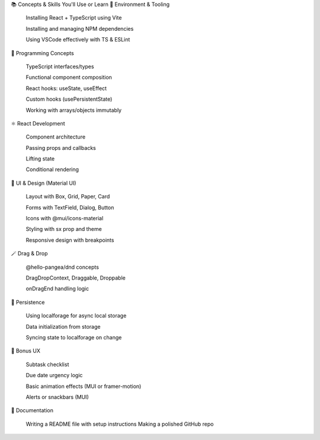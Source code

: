 📚 Concepts & Skills You'll Use or Learn
🔧 Environment & Tooling

    Installing React + TypeScript using Vite

    Installing and managing NPM dependencies

    Using VSCode effectively with TS & ESLint

🧠 Programming Concepts

    TypeScript interfaces/types

    Functional component composition

    React hooks: useState, useEffect

    Custom hooks (usePersistentState)

    Working with arrays/objects immutably

⚛️ React Development

    Component architecture

    Passing props and callbacks

    Lifting state

    Conditional rendering

🎨 UI & Design (Material UI)

    Layout with Box, Grid, Paper, Card

    Forms with TextField, Dialog, Button

    Icons with @mui/icons-material

    Styling with sx prop and theme

    Responsive design with breakpoints

🪄 Drag & Drop

    @hello-pangea/dnd concepts

    DragDropContext, Draggable, Droppable

    onDragEnd handling logic

💾 Persistence

    Using localforage for async local storage

    Data initialization from storage

    Syncing state to localforage on change

🎁 Bonus UX

    Subtask checklist

    Due date urgency logic

    Basic animation effects (MUI or framer-motion)

    Alerts or snackbars (MUI)

📝 Documentation

    Writing a README file with setup instructions
    Making a polished GitHub repo
